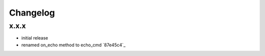 Changelog
*********

x.x.x
-----

- initial release
- renamed on_echo method to echo_cmd `87e45c4`_
